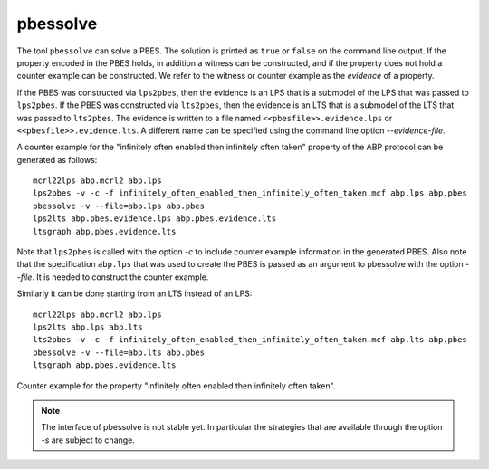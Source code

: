 .. index:: pbessolve

.. _tool-pbessolve:

pbessolve
=========

The tool ``pbessolve`` can solve a PBES. The solution is printed as ``true`` or ``false`` on
the command line output. If the property encoded in the PBES holds, in addition a witness can be constructed,
and if the property does not hold a counter example can be constructed. We refer to the witness or counter
example as the *evidence* of a property.

If the PBES was constructed via ``lps2pbes``, then the evidence is an LPS that is a submodel of the
LPS that was passed to ``lps2pbes``. If the PBES was constructed via ``lts2pbes``, then the evidence
is an LTS that is a submodel of the LTS that was passed to ``lts2pbes``. The evidence is written to a
file named ``<<pbesfile>>.evidence.lps`` or ``<<pbesfile>>.evidence.lts``. A different name can be
specified using the command line option `--evidence-file`.

A counter example for the "infinitely often enabled then infinitely often taken" property of the ABP protocol
can be generated as follows::

   mcrl22lps abp.mcrl2 abp.lps
   lps2pbes -v -c -f infinitely_often_enabled_then_infinitely_often_taken.mcf abp.lps abp.pbes
   pbessolve -v --file=abp.lps abp.pbes
   lps2lts abp.pbes.evidence.lps abp.pbes.evidence.lts
   ltsgraph abp.pbes.evidence.lts

Note that ``lps2pbes`` is called with the option `-c` to include counter example
information in the generated PBES. Also note that the specification ``abp.lps`` that was used
to create the PBES is passed as an argument to pbessolve with the option `--file`. It
is needed to construct the counter example.

Similarly it can be done starting from an LTS instead of an LPS::

   mcrl22lps abp.mcrl2 abp.lps
   lps2lts abp.lps abp.lts
   lts2pbes -v -c -f infinitely_often_enabled_then_infinitely_often_taken.mcf abp.lts abp.pbes
   pbessolve -v --file=abp.lts abp.pbes
   ltsgraph abp.pbes.evidence.lts

.. figure:: /_static/tools/infinitely_often_enabled_then_infinitely_often_taken.png
   :align: center
   :width: 50%

   Counter example for the property "infinitely often enabled then infinitely often taken".

.. note::

   The interface of pbessolve is not stable yet. In particular the strategies that
   are available through the option `-s` are subject to change.
